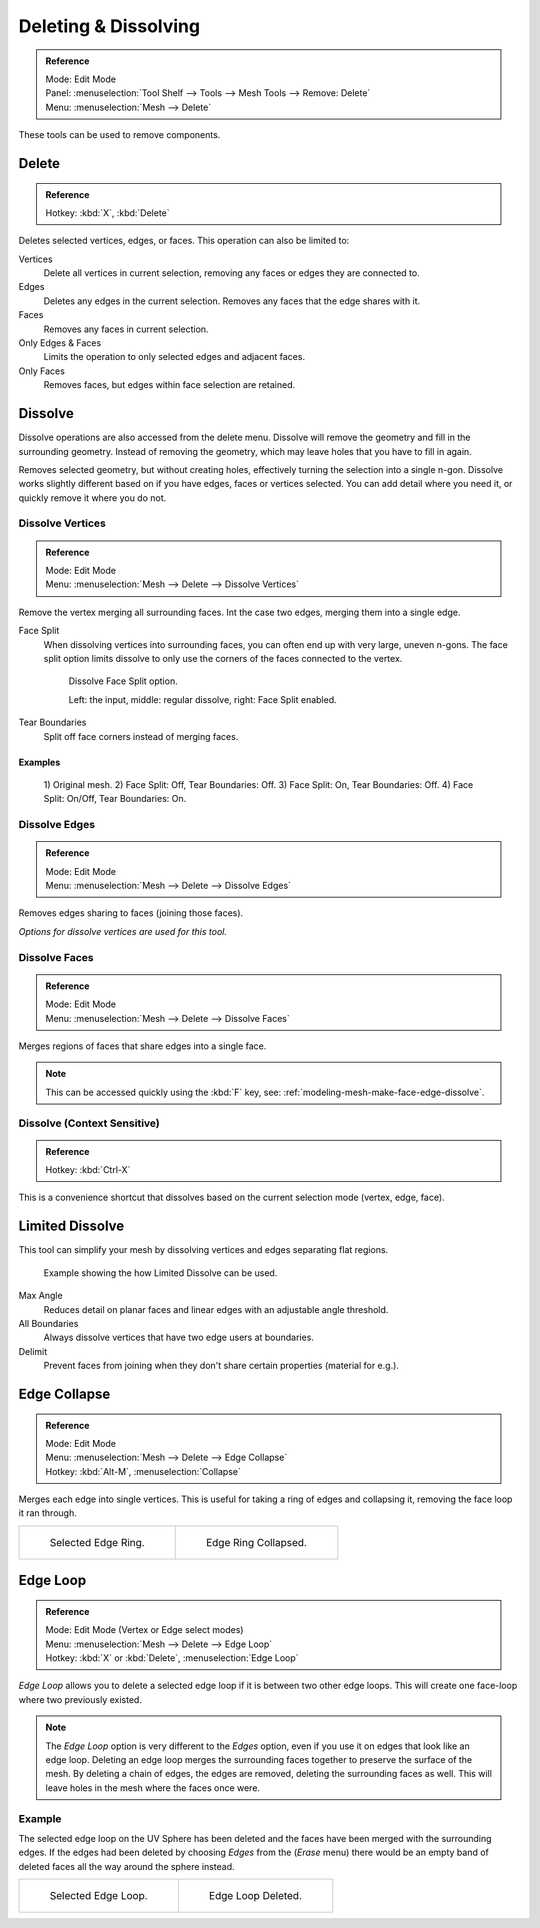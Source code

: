 
*********************
Deleting & Dissolving
*********************

.. admonition:: Reference
   :class: refbox

   | Mode:     Edit Mode
   | Panel:    :menuselection:`Tool Shelf --> Tools --> Mesh Tools --> Remove: Delete`
   | Menu:     :menuselection:`Mesh --> Delete`

These tools can be used to remove components.


Delete
======

.. admonition:: Reference
   :class: refbox

   | Hotkey:   :kbd:`X`, :kbd:`Delete`

Deletes selected vertices, edges, or faces. This operation can also be limited to:

Vertices
   Delete all vertices in current selection, removing any faces or edges they are connected to.
Edges
   Deletes any edges in the current selection. Removes any faces that the edge shares with it.
Faces
   Removes any faces in current selection.
Only Edges & Faces
   Limits the operation to only selected edges and adjacent faces.
Only Faces
   Removes faces, but edges within face selection are retained.


Dissolve
========

Dissolve operations are also accessed from the delete menu.
Dissolve will remove the geometry and fill in the surrounding geometry.
Instead of removing the geometry, which may leave holes that you have to fill in again.



Removes selected geometry, but without creating holes, effectively turning the selection into a single n-gon.
Dissolve works slightly different based on if you have edges, faces or vertices selected.
You can add detail where you need it, or quickly remove it where you do not.

Dissolve Vertices
-----------------

.. admonition:: Reference
   :class: refbox

   | Mode:     Edit Mode
   | Menu:     :menuselection:`Mesh --> Delete --> Dissolve Vertices`

Remove the vertex merging all surrounding faces.
Int the case two edges, merging them into a single edge.


Face Split
   When dissolving vertices into surrounding faces, you can often end up with very large, uneven n-gons.
   The face split option limits dissolve to only use the corners of the faces connected to the vertex.

   .. figure:: /images/modeling_meshes_editing_basics_deleting_dissolve-face-split.png
      :width: 500px

      Dissolve Face Split option.

      Left: the input, middle: regular dissolve, right: Face Split enabled.
Tear Boundaries
   Split off face corners instead of merging faces.


Examples
^^^^^^^^

.. figure:: /images/modeling_meshes_editing_basics_deleting_dissolve-examples.png

   \1) Original mesh.
   \2) Face Split: Off, Tear Boundaries: Off.
   \3) Face Split: On, Tear Boundaries: Off.
   \4) Face Split: On/Off, Tear Boundaries: On.

Dissolve Edges
--------------

.. admonition:: Reference
   :class: refbox

   | Mode:     Edit Mode
   | Menu:     :menuselection:`Mesh --> Delete --> Dissolve Edges`

Removes edges sharing to faces (joining those faces).


*Options for dissolve vertices are used for this tool.*

.. _modeling-mesh-deleting-dissolve-faces:

Dissolve Faces
--------------

.. admonition:: Reference
   :class: refbox

   | Mode:     Edit Mode
   | Menu:     :menuselection:`Mesh --> Delete --> Dissolve Faces`

Merges regions of faces that share edges into a single face.

.. note::

   This can be accessed quickly using the :kbd:`F` key,
   see: :ref:`modeling-mesh-make-face-edge-dissolve`.


Dissolve (Context Sensitive)
----------------------------

.. admonition:: Reference
   :class: refbox

   | Hotkey:   :kbd:`Ctrl-X`

This is a convenience shortcut that dissolves
based on the current selection mode (vertex, edge, face).


Limited Dissolve
================

This tool can simplify your mesh by dissolving vertices and edges separating flat regions.

.. figure:: /images/modeling_meshes_editing_basics_deleting_limited-dissolve.jpg
   :width: 400px

   Example showing the how Limited Dissolve can be used.

Max Angle
   Reduces detail on planar faces and linear edges with an adjustable angle threshold.
All Boundaries
   Always dissolve vertices that have two edge users at boundaries.
Delimit
   Prevent faces from joining when they don't share certain properties (material for e.g.).


Edge Collapse
=============

.. admonition:: Reference
   :class: refbox

   | Mode:     Edit Mode
   | Menu:     :menuselection:`Mesh --> Delete --> Edge Collapse`
   | Hotkey:   :kbd:`Alt-M`, :menuselection:`Collapse`

Merges each edge into single vertices.
This is useful for taking a ring of edges and collapsing it,
removing the face loop it ran through.

.. list-table::

   * - .. figure:: /images/modeling_meshes_editing_basics_deleting_collapse-before.png
          :width: 320px

          Selected Edge Ring.

     - .. figure:: /images/modeling_meshes_editing_basics_deleting_collapse-after.png
          :width: 320px

          Edge Ring Collapsed.


Edge Loop
=========

.. admonition:: Reference
   :class: refbox

   | Mode:     Edit Mode (Vertex or Edge select modes)
   | Menu:     :menuselection:`Mesh --> Delete --> Edge Loop`
   | Hotkey:   :kbd:`X` or :kbd:`Delete`, :menuselection:`Edge Loop`

*Edge Loop* allows you to delete a selected edge loop if it is between two other edge loops.
This will create one face-loop where two previously existed.

.. note::

   The *Edge Loop* option is very different to the *Edges* option,
   even if you use it on edges that look like an edge loop.
   Deleting an edge loop merges the surrounding faces together to preserve the surface of the mesh.
   By deleting a chain of edges, the edges are removed, deleting the surrounding faces as well.
   This will leave holes in the mesh where the faces once were.


Example
-------

The selected edge loop on the UV Sphere has been deleted and
the faces have been merged with the surrounding edges.
If the edges had been deleted by choosing *Edges* from the (*Erase* menu)
there would be an empty band of deleted faces all the way around the sphere instead.

.. list-table::

   * - .. figure:: /images/modeling_meshes_editing_basics_deleting_edge-loop-before.png
          :width: 320px

          Selected Edge Loop.

     - .. figure:: /images/modeling_meshes_editing_basics_deleting_edge-loop-after.png
          :width: 320px

          Edge Loop Deleted.

.. seealso::

   - :ref:`Vertex merging <vertex-merging>`.
   - :ref:`mesh-faces-tristoquads`.
   - :ref:`mesh-unsubdivide`.

